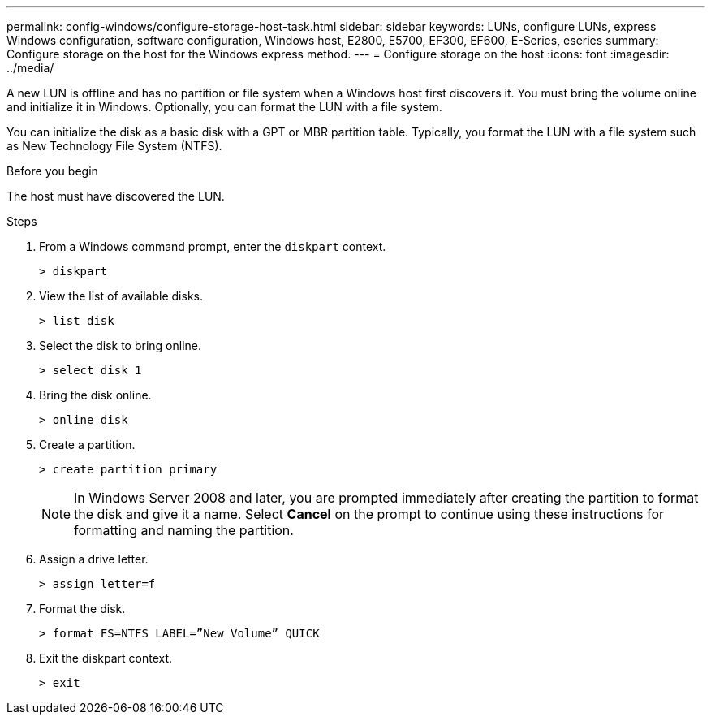 ---
permalink: config-windows/configure-storage-host-task.html
sidebar: sidebar
keywords: LUNs, configure LUNs, express Windows configuration, software configuration, Windows host, E2800, E5700, EF300, EF600, E-Series, eseries
summary: Configure storage on the host for the Windows express method.
---
= Configure storage on the host
:icons: font
:imagesdir: ../media/

[.lead]
A new LUN is offline and has no partition or file system when a Windows host first discovers it. You must bring the volume online and initialize it in Windows. Optionally, you can format the LUN with a file system.

You can initialize the disk as a basic disk with a GPT or MBR partition table. Typically, you format the LUN with a file system such as New Technology File System (NTFS).

.Before you begin

The host must have discovered the LUN.

.Steps

. From a Windows command prompt, enter the `diskpart` context.
+
----
> diskpart
----

. View the list of available disks.
+
----
> list disk
----

. Select the disk to bring online.
+
----
> select disk 1
----

. Bring the disk online.
+
----
> online disk
----

. Create a partition.
+
----
> create partition primary
----
+
NOTE: In Windows Server 2008 and later, you are prompted immediately after creating the partition to format the disk and give it a name. Select *Cancel* on the prompt to continue using these instructions for formatting and naming the partition.

. Assign a drive letter.
+
----
> assign letter=f
----

. Format the disk.
+
----
> format FS=NTFS LABEL=”New Volume” QUICK
----

. Exit the diskpart context.
+
----
> exit
----
